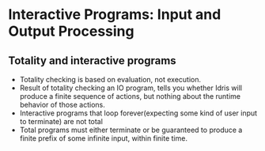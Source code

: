 * Interactive Programs: Input and Output Processing
** Totality and interactive programs
   - Totality checking is based on evaluation, not execution.
   - Result of totality checking an IO program, tells you whether
     Idris will produce a finite sequence of actions, but nothing
     about the runtime behavior of those actions.
   - Interactive programs that loop forever(expecting some kind of
     user input to terminate) are not total
   - Total programs must either terminate or be guaranteed to produce
     a finite prefix of some infinite input, within finite time.
